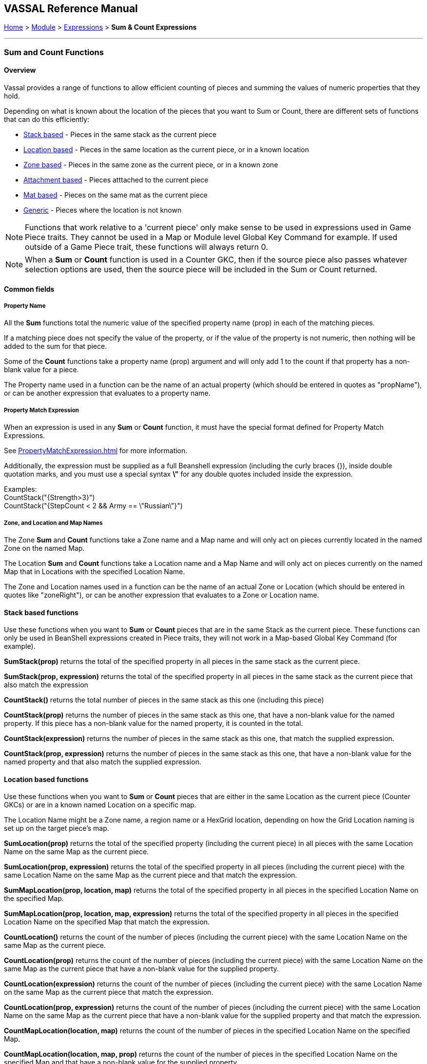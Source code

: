 == VASSAL Reference Manual
[#top]

[.small]#<<index.adoc#toc,Home>> > <<GameModule.adoc#top,Module>> > <<Expression.adoc#top,Expressions>> > *Sum & Count Expressions*#

'''''

=== Sum and Count Functions

==== Overview
Vassal provides a range of functions to allow efficient counting of pieces and summing the values of numeric properties that they hold.

Depending on what is known about the location of the pieces that you want to Sum or Count, there are different sets of functions that can do this efficiently:

* <<#StackBased,Stack based>> - Pieces in the same stack as the current piece
* <<#LocationBased,Location based>> - Pieces in the same location as the current piece, or in a known location
* <<#ZoneBased,Zone based>> - Pieces in the same zone as the current piece, or in a known zone
* <<#AttachmentBased,Attachment based>> - Pieces atttached to the current piece
* <<#MatBased,Mat based>> - Pieces on the same mat as the current piece
* <<#Generic,Generic>> - Pieces where the location is not known

NOTE: Functions that work relative to a 'current piece' only make sense to be used in expressions used in Game Piece traits. They cannot be used in a Map or Module level Global Key Command for example. If used outside of a Game Piece trait, these functions will always return 0.

NOTE: When a *Sum* or *Count* function is used in a Counter GKC, then if the source piece also passes whatever selection options are used, then the source piece will be included in the Sum or Count returned.

==== Common fields

===== Property Name
All the *Sum* functions total the numeric value of the specified property name (prop) in each of the matching pieces.

If a matching piece does not specify the value of the property, or if the value of the property is not numeric, then nothing will be added to the sum for that piece.

Some of the *Count* functions take a property name (prop) argument and will only add 1 to the count if that property has a non-blank value for a piece.

The Property name used in a function can be the name of an actual property (which should be entered in quotes as "propName"), or can be another expression that evaluates to a property name.

===== Property Match Expression
When an expression is used in any *Sum* or *Count* function, it must have the special format defined for Property Match Expressions.

See <<PropertyMatchExpression.adoc#top>> for more information.

Additionally, the expression must be supplied as a full Beanshell expression (including the curly braces {}), inside double quotation marks, and you must use a special syntax *\"* for any double quotes included inside the expression. +

Examples: +
 CountStack("{Strength>3}") +
 CountStack("{StepCount < 2 && Army == \"Russian\"}")


===== Zone, and Location and Map Names
The Zone *Sum* and *Count* functions take a Zone name and a Map name and will only act on pieces currently located in the named Zone on the named Map.

The Location *Sum* and *Count* functions take a Location name and a Map Name and will only act on pieces currently on the named Map that in Locations with the specified Location Name.

The Zone and Location names used in a function can be the name of an actual Zone or Location (which should be entered in quotes like "zoneRight"), or can be another expression that evaluates to a Zone or Location name.

[#StackBased]
==== Stack based functions
Use these functions when you want to *Sum* or *Count* pieces that are in the same Stack as the current piece. These functions can only be used in BeanShell expressions created in Piece traits, they will not work in a Map-based Global Key Command (for example).

*SumStack(prop)* returns the total of the specified property in all pieces in the same stack as the current piece.

*SumStack(prop, expression)* returns the total of the specified property in all pieces in the same stack as the current piece that also match the expression

*CountStack()* returns the total number of pieces in the same stack as this one (including this piece)

*CountStack(prop)* returns the number of pieces in the same stack as this one, that have a non-blank value for the named property. If this piece has a non-blank value for the named property, it is counted in the total.

*CountStack(expression)* returns the number of pieces in the same stack as this one, that match the supplied expression.

*CountStack(prop, expression)* returns the number of pieces in the same stack as this one, that have a non-blank value for the named property and that also match the supplied expression.

[#LocationBased]
==== Location based functions
Use these functions when you want to *Sum* or *Count* pieces that are either in the same Location as the current piece (Counter GKCs) or are in a known named Location on a specific map.

The Location Name might be a Zone name, a region name or a HexGrid location, depending on how the Grid Location naming is set up on the target piece's map.

*SumLocation(prop)* returns the total of the specified property (including the current piece) in all pieces with the same Location Name on the same Map as the current piece.

*SumLocation(prop, expression)* returns the total of the specified property in all pieces (including the current piece) with the same Location Name on the same Map as the current piece and that match the expression.

*SumMapLocation(prop, location, map)* returns the total of the specified property in all pieces in the specified Location Name on the specified Map.

*SumMapLocation(prop, location, map, expression)* returns the total of the specified property in all pieces in the specified Location Name on the specified Map that match the expression.

*CountLocation()* returns the count of the number of pieces (including the current piece) with the same Location Name on the same Map as the current piece.

*CountLocation(prop)* returns the count of the number of pieces (including the current piece) with the same Location Name on the same Map as the current piece that have a non-blank value for the supplied property.

*CountLocation(expression)* returns the count of the number of pieces (including the current piece) with the same Location Name on the same Map as the current piece that match the expression.

*CountLocation(prop, expression)* returns the count of the number of pieces (including the current piece) with the same Location Name on the same Map as the current piece that have a non-blank value for the supplied property and that match the expression.

*CountMapLocation(location, map)* returns the count of the number of pieces in the specified Location Name on the specified Map.

*CountMapLocation(location, map, prop)* returns the count of the number of pieces in the specified Location Name on the specified Map and that have a non-blank value for the supplied property.

*CountMapLocation(location, map, expression)* returns the count of the number of pieces in the specified Location Name on the specified Map and that match the supplied expression.

*CountMapLocation(location, map, prop, expression)* returns the count of the number of pieces in the specified Location Name on the specified Map and that have a non-blank value for the supplied property and that match the supplied expression.

[#ZoneBased]
==== Zone based functions
Use these functions when you want to *Sum* or *Count* pieces that are either in the same Zone as the current piece (Counter GKCs) or are in a known Zone on a specific map.


*SumZone(prop)* returns the total of the specified property (including the current piece) in all pieces with the same Zone on the same Map as the current piece.

*SumZone(prop, expression)* returns the total of the specified property in all pieces (including the current piece) with the same Zone on the same Map as the current piece and that match the expression.

*SumMapZone(prop, zone, map)* returns the total of the specified property in all pieces in the specified Zone on the specified Map.

*SumMapZone(prop, zone, map, expression)* returns the total of the specified property in all pieces in the specified Zone on the specified Map that match the expression.

*CountZone()* returns the count of the number of pieces (including the current piece) within the same Zone and on the same Map as the current piece.

*CountZone(prop)* returns the count of the number of pieces (including the current piece) within the same Zone on the same Map as the current piece, that have a non-blank value for the supplied property.

*CountZone(expression)* returns the count of the number of pieces (including the current piece) within the same Zone on the same Map as the current piece and that match the expression.

*CountZone(prop, expression)* returns the count of the number of pieces (including the current piece) within the same Zone on the same Map as the current piece, that have a non-blank value for the supplied property and that match the expression.

*CountMapZone(zone, map)* returns the count of the number of pieces in the specified Zone on the specified Map.

*CountMapZone(zone, map, prop)* returns the count of the number of pieces in the specified Zone on the specified Map and that have a non-blank value for the supplied property.

*CountMapZone(zone, map, expression)* returns the count of the number of pieces in the specified Zone on the specified Map and that match the supplied expression.

*CountMapZone(zone, map, prop, expression)* returns the count of the number of pieces in the specified Zone on the specified Map and that have a non-blank value for the supplied property and that match the supplied expression.
[#AttachmentBased]
==== Attachment based functions
Use these functions to *Sum* or *Count* values on pieces that are currently Attached to the source piece. These functions only work in Counter GKCs.

*SumAttachment(attachment, prop)* returns the total of the specified property summed across all the pieces attached to this piece via a named Attachment trait on this piece.

*CountAttachment(attachment, prop)* returns the number of pieces with a non-blank value for the specified property, among all the pieces attached to this piece via a named Attachment trait on this piece.

*CountAttachmentExpression(attachment, expr)* returns the total number of pieces, among the pieces attached by the named attachment property, which also match the given expression.

*MaxAttachment(attachment, prop)* returns the highest value of the specified property among all the pieces attached to this piece via a named Attachment trait on this piece. Returns 0 if no pieces containing the property are attached.

*MinAttachment(attachment, prop)* returns the lowest value of the specified property among all the pieces attached to this piece via a named Attachment trait on this piece. Returns 0 if no pieces containing the property are attached.


[#MatBased]
==== Mat based functions
Use these functions to *Sum* or *Count* values on pieces that are part of a Mat and Cargo relationship. These functions only work in Counter GKCs.

For all Math base functions, the asking piece can either be a Mat or a Mat Cargo. If the piece is not a Mat, and/or if it is a Mat Cargo piece not presently on a Mat, then only the piece itself is checked.

*SumMat(prop)* returns the total of the specified property among a Mat and its Mat Cargo.

*SumMat(prop, expression)* returns the total of the specified property among a Mat and its Mat Cargo. The Mat and each Cargo must also match the supplied Property Expression before being added to the total.

*CountMat(prop)* returns the number of pieces with a non-blank value for the specified property, among a Mat and its Mat Cargo.

*CountMat(expression)* returns the number of pieces that match the supplied expression, among a Mat and its Mat Cargo.

*CountMat(prop, expression)* returns the number of pieces with a non-blank value for the specified property, among a Mat and its Mat Cargo. The Mat and each Cargo must also match the supplied Property Expression before being added to the total.

[#Generic]
==== Generic functions
These functions are provided for backwards compatibility, but are not recommended for general use as they are not efficient. When the location of the pieces to be summed or counted is not known, then every piece on the map (if known) or all maps (if not), must be checked to see if they need to be included.

*Sum(prop, expr)* returns the total of the specified property for all pieces in the game matching the expression.

*Sum(prop, expr, map)* returns the total of the specified property for all pieces on a specific map matching the expression.

*Count(expr)* returns the number of pieces in the game that match the expression.

*Count(expr, map)* returns the number of pieces on a specific map matching the expression.

*NOTE:* The last four functions (i.e. plain "Sum" and "Count", with or without the map parameter) can have substantial performance cost as they must check all the pieces on the map or in the entire game against the expression.
Also, because Java requires that the expression itself must be passed as a string, the syntax is tricky here and quotation marks inside the expression must be quoted as \"
